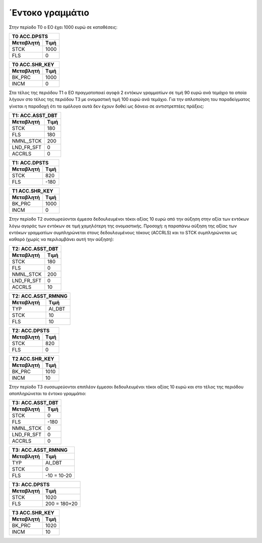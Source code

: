 
΄Εντοκο γραμμάτιο 
==================

Στην περίοδο Τ0 ο ΕΟ έχει 1000 ευρώ σε καταθέσεις:

===========  ========================
Τ0 ACC.DPSTS 
-------------------------------------
Μεταβλητή    Τιμή   
===========  ========================
STCK          1000        
FLS           0       
===========  ========================
 
===========  ========================
Τ0 ACC.SHR_KEY 
-------------------------------------
Μεταβλητή    Τιμή   
===========  ========================
BK_PRC        1000        
INCM          0       
===========  ========================


Στα τέλος της περιόδου Τ1 ο ΕΟ πραγματοποιεί αγοϱά 2 εντόκων γραμματίων σε τιμή
90 ευρώ ανά τεμάχιο τα οποία λήγουν στο τέλος της περιόδου Τ3 με ονομαστική
τιμή 100 ευρώ ανά τεμάχιο. Για την απλοποίηση του παραδείγματος γίνεται η
παραδοχή ότι τα ομόλογα αυτά δεν έχουν δοθεί ως δάνειο σε αντιστρεπτέες
πράξεις:


===========  ========================
Τ1: ACC.ASST_DBT 
-------------------------------------
Μεταβλητή    Τιμή   
===========  ========================
STCK          180 
FLS           180       
NMNL_STCK     200
LND_FR_SFT    0
ACCRLS        0
===========  ========================

===========  ========================
Τ1: ACC.DPSTS 
-------------------------------------
Μεταβλητή    Τιμή   
===========  ========================
STCK          820        
FLS           -180       
===========  ========================

===========  ========================
Τ1 ACC.SHR_KEY 
-------------------------------------
Μεταβλητή    Τιμή   
===========  ========================
BK_PRC        1000        
INCM          0       
===========  ========================

Στην περίοδο Τ2 συσσωρεύονται έμμεσα δεδουλευμένοι τόκοι αξίας 10 ευρώ από την
αύξηση στην αξία των εντόκων λόγω αγοράς των εντόκων σε τιμή χαμηλότερη της
ονομαστικής.  Προσοχή: η παραπάνω αύξηση της αξίας των εντόκων γραμματίων
συμπληρώνεται στους δεδουλευμένους τόκους (ACCRLS) και το STCK συμπληρώνεται ως
καθαρό (χωρίς να περιλαμβάνει αυτή την αύξηση):

===========  ========================
Τ2: ACC.ASST_DBT 
-------------------------------------
Μεταβλητή    Τιμή   
===========  ========================
STCK          180 
FLS           0       
NMNL_STCK     200
LND_FR_SFT    0
ACCRLS        10 
===========  ========================

===========  ========================
Τ2: ACC.ASST_RMNNG
-------------------------------------
Μεταβλητή    Τιμή   
===========  ========================
TYP           AI_DBT 
STCK          10       
FLS           10
===========  ========================

===========  ========================
Τ2: ACC.DPSTS 
-------------------------------------
Μεταβλητή    Τιμή   
===========  ========================
STCK          820        
FLS           0       
===========  ========================

===========  ========================
Τ2 ACC.SHR_KEY 
-------------------------------------
Μεταβλητή    Τιμή   
===========  ========================
BK_PRC        1010        
INCM          10       
===========  ========================

Στην περίοδο Τ3 συσσωρεύονται επιπλέον έμμεσοι δεδουλευμένοι τόκοι αξίας 10 ευρώ και
στο τέλος της περιόδου αποπληρώνεται το έντοκο γραμμάτιο:

===========  ========================
Τ3: ACC.ASST_DBT 
-------------------------------------
Μεταβλητή    Τιμή   
===========  ========================
STCK          0 
FLS           -180       
NMNL_STCK     0
LND_FR_SFT    0
ACCRLS        0 
===========  ========================

===========  ========================
Τ3: ACC.ASST_RMNNG
-------------------------------------
Μεταβλητή    Τιμή   
===========  ========================
TYP           AI_DBT 
STCK          0       
FLS           -10 = 10-20
===========  ========================

===========  ========================
Τ3: ACC.DPSTS 
-------------------------------------
Μεταβλητή    Τιμή   
===========  ========================
STCK          1020        
FLS           200 = 180+20       
===========  ========================

===========  ========================
Τ3 ACC.SHR_KEY 
-------------------------------------
Μεταβλητή    Τιμή   
===========  ========================
BK_PRC        1020        
INCM          10       
===========  ========================
